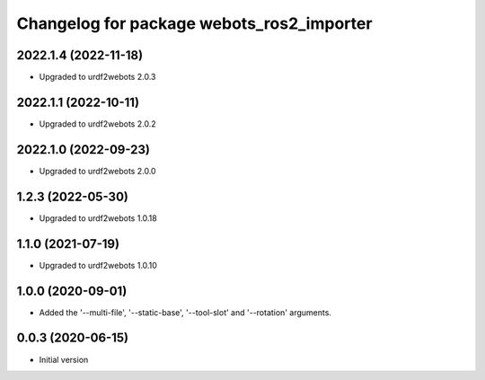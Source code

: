 ^^^^^^^^^^^^^^^^^^^^^^^^^^^^^^^^^^^^^^^^^^
Changelog for package webots_ros2_importer
^^^^^^^^^^^^^^^^^^^^^^^^^^^^^^^^^^^^^^^^^^

2022.1.4 (2022-11-18)
------------------
* Upgraded to urdf2webots 2.0.3

2022.1.1 (2022-10-11)
------------------
* Upgraded to urdf2webots 2.0.2

2022.1.0 (2022-09-23)
------------------
* Upgraded to urdf2webots 2.0.0

1.2.3 (2022-05-30)
------------------
* Upgraded to urdf2webots 1.0.18

1.1.0 (2021-07-19)
------------------
* Upgraded to urdf2webots 1.0.10

1.0.0 (2020-09-01)
------------------
* Added the '--multi-file', '--static-base', '--tool-slot' and '--rotation' arguments.

0.0.3 (2020-06-15)
------------------
* Initial version

